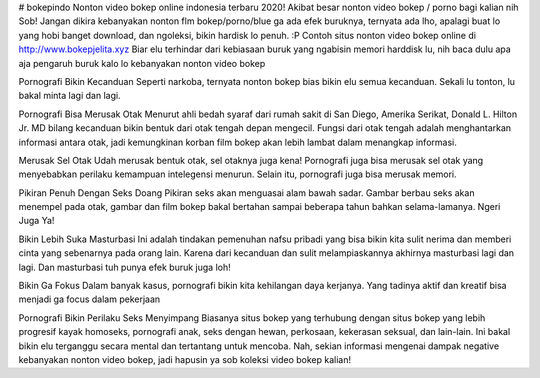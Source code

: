# bokepindo
Nonton video bokep online indonesia terbaru 2020!
Akibat besar nonton video bokep / porno bagi kalian nih Sob! Jangan dikira kebanyakan nonton flm bokep/porno/blue ga ada efek buruknya, ternyata ada lho, apalagi buat lo yang hobi banget download, dan ngoleksi, bikin hardisk lo penuh. :P Contoh situs nonton video bokep online di http://www.bokepjelita.xyz  Biar elu terhindar dari kebiasaan buruk yang ngabisin memori harddisk lu, nih baca dulu apa aja pengaruh buruk kalo lo kebanyakan nonton video bokep

Pornografi Bikin Kecanduan
Seperti narkoba, ternyata nonton bokep bias bikin elu semua kecanduan. Sekali lu tonton, lu bakal minta lagi dan lagi.

Pornografi Bisa Merusak Otak
Menurut ahli bedah syaraf dari rumah sakit di San Diego, Amerika Serikat, Donald L. Hilton Jr. MD bilang kecanduan bikin bentuk dari otak tengah depan mengecil. Fungsi dari otak tengah adalah menghantarkan informasi antara otak, jadi kemungkinan korban film bokep akan lebih lambat dalam menangkap informasi.

Merusak Sel Otak
Udah merusak bentuk otak, sel otaknya juga kena! Pornografi juga bisa merusak sel otak yang menyebabkan perilaku kemampuan intelegensi menurun. Selain itu, pornografi juga bisa merusak memori.

Pikiran Penuh Dengan Seks Doang
Pikiran seks akan menguasai alam bawah sadar. Gambar berbau seks akan menempel pada otak, gambar dan film bokep bakal bertahan sampai beberapa tahun bahkan selama-lamanya. Ngeri Juga Ya!

Bikin Lebih Suka Masturbasi
Ini adalah tindakan pemenuhan nafsu pribadi yang bisa bikin kita sulit nerima dan memberi cinta yang sebenarnya pada orang lain. Karena dari kecanduan dan sulit melampiaskannya akhirnya masturbasi lagi dan lagi. Dan masturbasi tuh punya efek buruk juga loh!

Bikin Ga Fokus
Dalam banyak kasus, pornografi bikin kita kehilangan daya kerjanya. Yang tadinya aktif dan kreatif bisa menjadi ga focus dalam pekerjaan

Pornografi Bikin Perilaku Seks Menyimpang
Biasanya situs bokep yang terhubung dengan situs bokep yang lebih progresif kayak homoseks, pornografi anak, seks dengan hewan, perkosaan, kekerasan seksual, dan lain-lain. Ini bakal bikin elu terganggu secara mental dan tertantang untuk mencoba. Nah, sekian informasi mengenai dampak negative kebanyakan nonton video bokep, jadi hapusin ya sob koleksi video bokep kalian!
